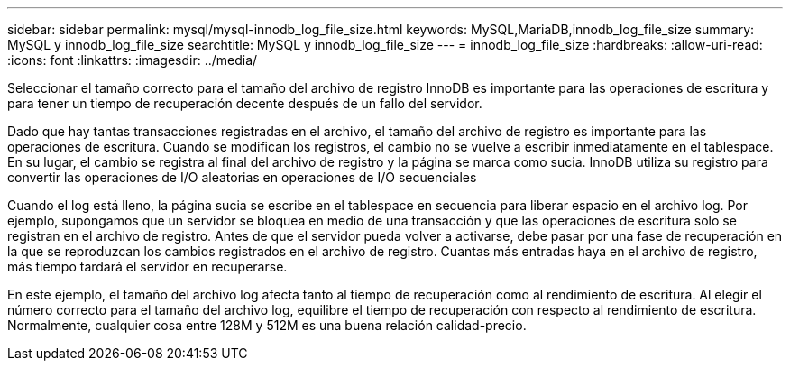 ---
sidebar: sidebar 
permalink: mysql/mysql-innodb_log_file_size.html 
keywords: MySQL,MariaDB,innodb_log_file_size 
summary: MySQL y innodb_log_file_size 
searchtitle: MySQL y innodb_log_file_size 
---
= innodb_log_file_size
:hardbreaks:
:allow-uri-read: 
:icons: font
:linkattrs: 
:imagesdir: ../media/


[role="lead"]
Seleccionar el tamaño correcto para el tamaño del archivo de registro InnoDB es importante para las operaciones de escritura y para tener un tiempo de recuperación decente después de un fallo del servidor.

Dado que hay tantas transacciones registradas en el archivo, el tamaño del archivo de registro es importante para las operaciones de escritura. Cuando se modifican los registros, el cambio no se vuelve a escribir inmediatamente en el tablespace. En su lugar, el cambio se registra al final del archivo de registro y la página se marca como sucia. InnoDB utiliza su registro para convertir las operaciones de I/O aleatorias en operaciones de I/O secuenciales

Cuando el log está lleno, la página sucia se escribe en el tablespace en secuencia para liberar espacio en el archivo log. Por ejemplo, supongamos que un servidor se bloquea en medio de una transacción y que las operaciones de escritura solo se registran en el archivo de registro. Antes de que el servidor pueda volver a activarse, debe pasar por una fase de recuperación en la que se reproduzcan los cambios registrados en el archivo de registro. Cuantas más entradas haya en el archivo de registro, más tiempo tardará el servidor en recuperarse.

En este ejemplo, el tamaño del archivo log afecta tanto al tiempo de recuperación como al rendimiento de escritura. Al elegir el número correcto para el tamaño del archivo log, equilibre el tiempo de recuperación con respecto al rendimiento de escritura. Normalmente, cualquier cosa entre 128M y 512M es una buena relación calidad-precio.
